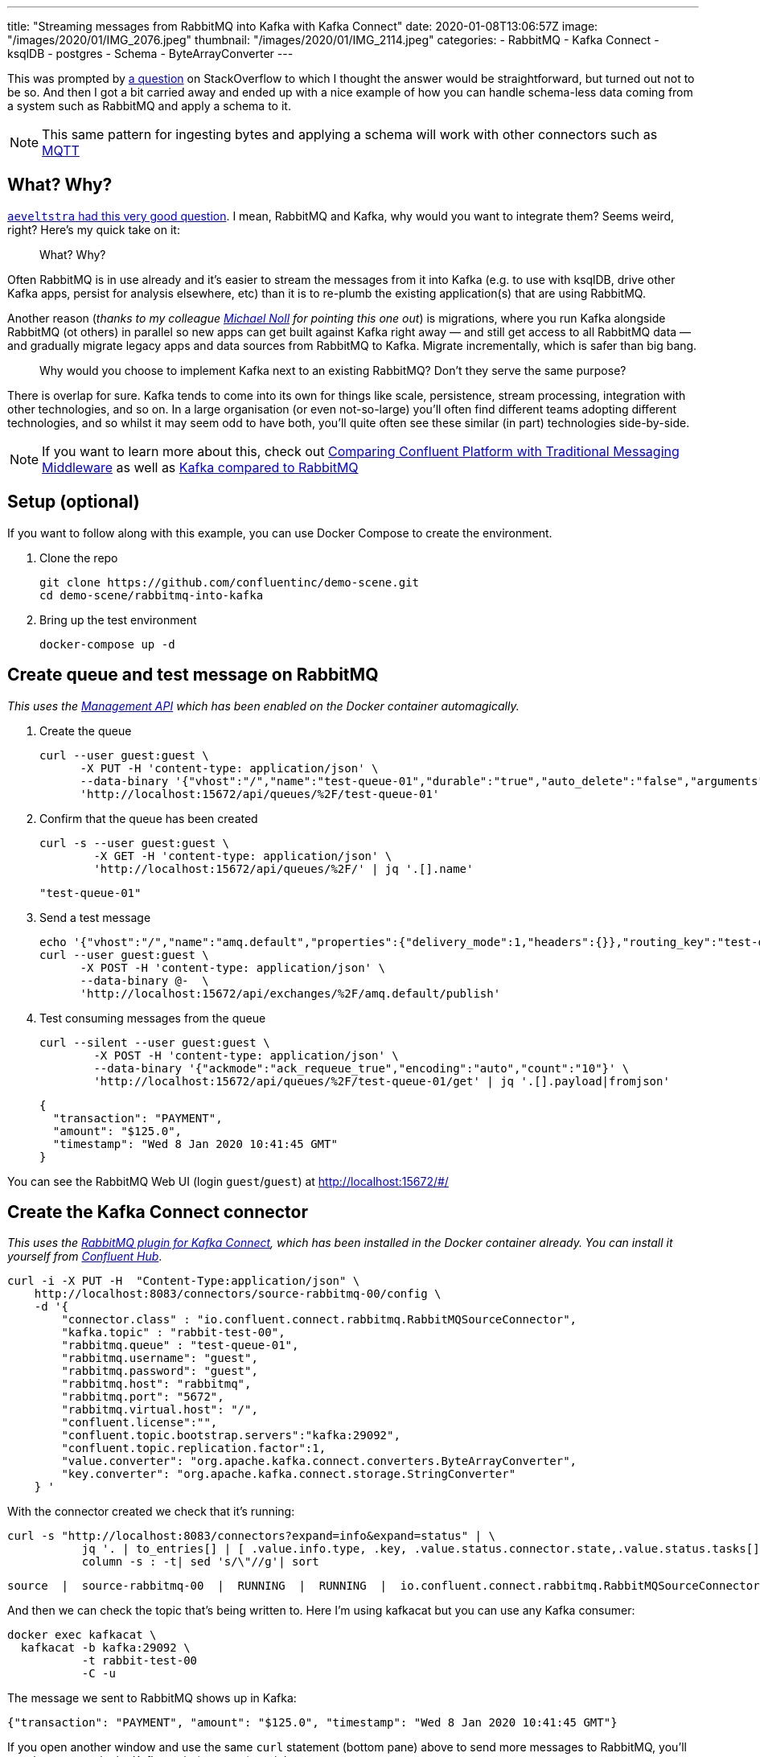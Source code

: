 ---
title: "Streaming messages from RabbitMQ into Kafka with Kafka Connect"
date: 2020-01-08T13:06:57Z
image: "/images/2020/01/IMG_2076.jpeg"
thumbnail: "/images/2020/01/IMG_2114.jpeg"
categories:
- RabbitMQ
- Kafka Connect
- ksqlDB
- postgres
- Schema
- ByteArrayConverter
---

This was prompted by https://stackoverflow.com/questions/59632068/kafka-connect-is-sending-a-malformed-json[a question] on StackOverflow to which I thought the answer would be straightforward, but turned out not to be so. And then I got a bit carried away and ended up with a nice example of how you can handle schema-less data coming from a system such as RabbitMQ and apply a schema to it.

NOTE: This same pattern for ingesting bytes and applying a schema will work with other connectors such as https://www.confluent.io/hub/confluentinc/kafka-connect-mqtt[MQTT]

== What? Why? 

https://www.reddit.com/r/java/comments/elv88o/streaming_messages_from_rabbitmq_into_kafka_with/fdkftsw[`aeveltstra` had this very good question]. I mean, RabbitMQ and Kafka, why would you want to integrate them? Seems weird, right? Here's my quick take on it: 

> What? Why? 

Often RabbitMQ is in use already and it's easier to stream the messages from it into Kafka (e.g. to use with ksqlDB, drive other Kafka apps, persist for analysis elsewhere, etc) than it is to re-plumb the existing application(s) that are using RabbitMQ.

Another reason (_thanks to my colleague https://twitter.com/miguno[Michael Noll] for pointing this one out_) is migrations, where you run Kafka alongside RabbitMQ (ot others) in parallel so new apps can get built against Kafka right away — and still get access to all RabbitMQ data — and gradually migrate legacy apps and data sources from RabbitMQ to Kafka. Migrate incrementally, which is safer than big bang. 

> Why would you choose to implement Kafka next to an existing RabbitMQ? Don't they serve the same purpose?

There is overlap for sure. Kafka tends to come into its own for things like scale, persistence, stream processing, integration with other technologies, and so on. In a large organisation (or even not-so-large) you'll often find different teams adopting different technologies, and so whilst it may seem odd to have both, you'll quite often see these similar (in part) technologies side-by-side. 

NOTE: If you want to learn more about this, check out https://www.confluent.io/whitepaper/comparing-confluent-platform-with-traditional-messaging-middleware/[Comparing Confluent Platform with Traditional Messaging Middleware] as well as https://www.confluent.io/kafka-vs-pulsar/[Kafka compared to RabbitMQ]

== Setup (optional)

If you want to follow along with this example, you can use Docker Compose to create the environment. 

1. Clone the repo 
+
[source,bash]
----
git clone https://github.com/confluentinc/demo-scene.git
cd demo-scene/rabbitmq-into-kafka
----

2. Bring up the test environment
+
[source,bash]
----
docker-compose up -d
----

== Create queue and test message on RabbitMQ

_This uses the https://www.rabbitmq.com/management.html[Management API] which has been enabled on the Docker container automagically._

1. Create the queue
+
[source,bash]
----
curl --user guest:guest \
      -X PUT -H 'content-type: application/json' \
      --data-binary '{"vhost":"/","name":"test-queue-01","durable":"true","auto_delete":"false","arguments":{"x-queue-type":"classic"}}' \
      'http://localhost:15672/api/queues/%2F/test-queue-01'
----

2. Confirm that the queue has been created
+
[source,bash]
----
curl -s --user guest:guest \
        -X GET -H 'content-type: application/json' \
        'http://localhost:15672/api/queues/%2F/' | jq '.[].name'
----
+
[source,bash]
----
"test-queue-01"
----

3. Send a test message
+
[source,bash]
----
echo '{"vhost":"/","name":"amq.default","properties":{"delivery_mode":1,"headers":{}},"routing_key":"test-queue-01","delivery_mode":"1","payload":"{\"transaction\": \"PAYMENT\", \"amount\": \"$125.0\", \"timestamp\": \"'$(date)'\" }","headers":{},"props":{},"payload_encoding":"string"}' |
curl --user guest:guest \
      -X POST -H 'content-type: application/json' \
      --data-binary @-  \
      'http://localhost:15672/api/exchanges/%2F/amq.default/publish'
----

4. Test consuming messages from the queue
+
[source,bash]
----
curl --silent --user guest:guest \
        -X POST -H 'content-type: application/json' \
        --data-binary '{"ackmode":"ack_requeue_true","encoding":"auto","count":"10"}' \
        'http://localhost:15672/api/queues/%2F/test-queue-01/get' | jq '.[].payload|fromjson'
----
+
[source,javascript]
----
{
  "transaction": "PAYMENT",
  "amount": "$125.0", 
  "timestamp": "Wed 8 Jan 2020 10:41:45 GMT"
}
----

You can see the RabbitMQ Web UI (login `guest`/`guest`) at http://localhost:15672/#/

== Create the Kafka Connect connector

_This uses the https://docs.confluent.io/current/connect/kafka-connect-rabbitmq/index.html[RabbitMQ plugin for Kafka Connect], which has been installed in the Docker container already. You can install it yourself from http://hub.confluent.io/[Confluent Hub]_.

[source,bash]
----
curl -i -X PUT -H  "Content-Type:application/json" \
    http://localhost:8083/connectors/source-rabbitmq-00/config \
    -d '{
        "connector.class" : "io.confluent.connect.rabbitmq.RabbitMQSourceConnector",
        "kafka.topic" : "rabbit-test-00",
        "rabbitmq.queue" : "test-queue-01",
        "rabbitmq.username": "guest",
        "rabbitmq.password": "guest",
        "rabbitmq.host": "rabbitmq",
        "rabbitmq.port": "5672",
        "rabbitmq.virtual.host": "/",
        "confluent.license":"",
        "confluent.topic.bootstrap.servers":"kafka:29092",
        "confluent.topic.replication.factor":1,
        "value.converter": "org.apache.kafka.connect.converters.ByteArrayConverter",
        "key.converter": "org.apache.kafka.connect.storage.StringConverter"
    } '
----

With the connector created we check that it's running: 

[source,bash]
----
curl -s "http://localhost:8083/connectors?expand=info&expand=status" | \
           jq '. | to_entries[] | [ .value.info.type, .key, .value.status.connector.state,.value.status.tasks[].state,.value.info.config."connector.class"]|join(":|:")' | \
           column -s : -t| sed 's/\"//g'| sort
----

[source,bash]
----
source  |  source-rabbitmq-00  |  RUNNING  |  RUNNING  |  io.confluent.connect.rabbitmq.RabbitMQSourceConnector
----

And then we can check the topic that's being written to. Here I'm using kafkacat but you can use any Kafka consumer: 

[source,bash]
----
docker exec kafkacat \
  kafkacat -b kafka:29092 \
           -t rabbit-test-00 
           -C -u
----

The message we sent to RabbitMQ shows up in Kafka: 

[source,bash]
----
{"transaction": "PAYMENT", "amount": "$125.0", "timestamp": "Wed 8 Jan 2020 10:41:45 GMT"}
----

If you open another window and use the same `curl` statement (bottom pane) above to send more messages to RabbitMQ, you'll see them appear in the Kafka topic (top pane) straight away: 

++++
<script id="asciicast-A0dpWpN7WVs1UVnf0BjLNqqnv" src="https://asciinema.org/a/A0dpWpN7WVs1UVnf0BjLNqqnv.js" async></script>
++++

One of the important things to note in the configuration of the connector is that we're using the https://cwiki.apache.org/confluence/display/KAFKA/KIP-128%3A+Add+ByteArrayConverter+for+Kafka+Connect[`ByteArrayConverter`] for the value of the message, which just takes whatever bytes are on the RabbitMQ message and writes them to the Kafka message. Whilst on first look it appears that we've got a JSON message on RabbitMQ and so would evidently use the JsonConverter, this is not the case. If we do that, the converter will try to encode the bytes as JSON, and we'll end up with this: 

[source,bash]
----
"eyJ0cmFuc2FjdGlvbiI6ICJQQVlNRU5UIiwgImFtb3VudCI6ICIkNDcuMyIsICJ0aW1lc3RhbXAiOiAiV2VkIDggSmFuIDIwMjAgMTM6MDE6MjEgR01UIiB9"
----

To understand more about converters and serialisation see this article: https://www.confluent.io/blog/kafka-connect-deep-dive-converters-serialization-explained/[Kafka Connect Deep Dive – Converters and Serialization Explained]

We can dig into the payload further with kafkacat to examine the headers etc: 

[source,bash]
----
docker exec kafkacat \
  kafkacat -b kafka:29092 -t rabbit-test-00 -C -u -q \
  -f 'Topic %t / Partition %p / Offset: %o / Timestamp: %T\nHeaders: %h\nKey (%K bytes): %k\nPayload (%S bytes): %s\n--\n'
----

The output looks like this: 

[source,bash]
----
Topic rabbit-test-00 / Partition 0 / Offset: 48 / Timestamp: 1578480718010
Headers: rabbitmq.consumer.tag=amq.ctag--gWoke550mjIPbeJhquS9g,rabbitmq.content.type=NULL,rabbitmq.content.encoding=NULL,rabbitmq.delivery.mode=1,rabbitmq.priority=0,rabbitmq.correlation.id=NULL,rabbitmq.reply.to=NULL,rabbitmq.expiration=NULL,rabbitmq.message.id=NULL,rabbitmq.timestamp=NULL,rabbitmq.type=NULL,rabbitmq.user.id=NULL,rabbitmq.app.id=NULL,rabbitmq.delivery.tag=45,rabbitmq.redeliver=false,rabbitmq.exchange=,rabbitmq.routing.key=test-queue-01
Key (-1 bytes):
Payload (91 bytes): {"transaction": "PAYMENT", "amount": "$125.0", "timestamp": "Wed 8 Jan 2020 10:51:57 GMT" }
----

== Apply a schema and manipulate the data in ksqlDB

So far we've got the message (which happens to be JSON) from RabbitMQ into a Kafka topic. Now let's actually declare the schema so that we can work with the data. For that we're going to use ksqlDB to do a little bit of stream processing. 

Fire up the ksqlDB CLI: 

[source,bash]
----
docker exec -it ksqldb-cli ksql http://ksqldb-server:8088
----

Inspect the raw topic contents: 

[source,sql]
----
ksql> PRINT 'rabbit-test-00' FROM BEGINNING;
Format:JSON                                                                                                                                  
{"ROWTIME":1578477403591,"ROWKEY":"null","transaction":"PAYMENT","amount":"$125.0"}
{"ROWTIME":1578477598555,"ROWKEY":"null","transaction":"PAYMENT","amount":"$125.0"}
{"ROWTIME":1578478171540,"ROWKEY":"null","transaction":"PAYMENT","amount":"$125.0"}
{"ROWTIME":1578480036859,"ROWKEY":"null","transaction":"PAYMENT","amount":"$125.0","timestamp":"Wed 8 Jan 2020 10:40:36 GMT"}
{"ROWTIME":1578480105771,"ROWKEY":"null","transaction":"PAYMENT","amount":"$125.0","timestamp":"Wed 8 Jan 2020 10:41:45 GMT"}
----

Declare the stream (which is just the existing Kafka topic with an explicit schema): 

[source,sql]
----
CREATE STREAM rabbit (transaction VARCHAR, 
                      amount VARCHAR, 
                      timestamp VARCHAR) 
  WITH (KAFKA_TOPIC='rabbit-test-00', 
        VALUE_FORMAT='JSON');
----

Now we can query the stream of data, starting at the beginning: 

[source,sql]
----
ksql> SET 'auto.offset.reset' = 'earliest';
Successfully changed local property 'auto.offset.reset' to 'earliest'. Use the UNSET command to revert your change.

ksql> SELECT transaction, amount, timestamp FROM rabbit EMIT CHANGES;
+------------+---------+----------------------------+
|TRANSACTION |AMOUNT   |TIMESTAMP                   |
+------------+---------+----------------------------+
|PAYMENT     |$125.0   |null                        |
|PAYMENT     |$125.0   |null                        |
|PAYMENT     |$125.0   |null                        |
|PAYMENT     |$125.0   |Wed 8 Jan 2020 10:40:36 GMT |
|PAYMENT     |$125.0   |Wed 8 Jan 2020 10:41:45 GMT |
----

The `AMOUNT` column is clearly a currency, but the source data is a character string (`$125.0`). Let's write a stream processor to split these into more appropriate columns, and also drop messages with no timestamp (that we'll class as invalid data for this example): 

[source,sql]
----
CREATE STREAM TRANSACTIONS WITH (VALUE_FORMAT='AVRO') AS
  SELECT TRANSACTION AS TX_TYPE,
         SUBSTRING(AMOUNT,1,1) AS CURRENCY,
         CAST(SUBSTRING(AMOUNT,2,LEN(AMOUNT)-1) AS DECIMAL(9,2)) AS TX_AMOUNT,
         TIMESTAMP AS TX_TIMESTAMP
    FROM rabbit
   WHERE TIMESTAMP IS NOT NULL
    EMIT CHANGES;
----

This creates a new Kafka topic, populated by the transformed data driven by the original Kafka topic populated from RabbitMQ: 

[source,sql]
----
ksql> SELECT TX_TYPE, CURRENCY, TX_AMOUNT, TX_TIMESTAMP FROM TRANSACTIONS EMIT CHANGES;
+--------+----------+----------+----------------------------+
|TX_TYPE |CURRENCY  |TX_AMOUNT |TX_TIMESTAMP                |
+--------+----------+----------+----------------------------+
|PAYMENT |$         |125.00    |Wed 8 Jan 2020 10:40:36 GMT |
|PAYMENT |$         |125.00    |Wed 8 Jan 2020 10:41:45 GMT |
----

Note that the messages without a timestamp are not present in the new stream. 

Compare our source schema: 

[source,sql]
----
ksql> DESCRIBE rabbit;

Name                 : RABBIT
 Field       | Type
-----------------------------------------
 ROWTIME     | BIGINT           (system)
 ROWKEY      | VARCHAR(STRING)  (system)
 TRANSACTION | VARCHAR(STRING)
 AMOUNT      | VARCHAR(STRING)
 TIMESTAMP   | VARCHAR(STRING)
-----------------------------------------
----

with the transformed schema

[source,sql]
----
ksql> DESCRIBE TRANSACTIONS;

Name                 : TRANSACTIONS
 Field        | Type
------------------------------------------
 ROWTIME      | BIGINT           (system)
 ROWKEY       | VARCHAR(STRING)  (system)
 TX_TYPE      | VARCHAR(STRING)
 CURRENCY     | VARCHAR(STRING)
 TX_AMOUNT    | DECIMAL
 TX_TIMESTAMP | VARCHAR(STRING)
------------------------------------------
----

Because we've applied a schema to the data we can now make better sense of it, as well as do useful things like write it to a database. Since we have a proper schema for the data (stored for us in the Schema Registry because we're using Avro) Kafka Connect can actually build the target database table that it's going to write data to: 

[source,sql]
----
CREATE SINK CONNECTOR SINK_POSTGRES WITH (
    'connector.class'     = 'io.confluent.connect.jdbc.JdbcSinkConnector',
    'connection.url'      = 'jdbc:postgresql://postgres:5432/',
    'connection.user'     = 'postgres',
    'connection.password' = 'postgres',
    'topics'              = 'TRANSACTIONS',
    'key.converter'       = 'org.apache.kafka.connect.storage.StringConverter',
    'auto.create'         = 'true',
    'transforms'          = 'dropSysCols',
    'transforms.dropSysCols.type' = 'org.apache.kafka.connect.transforms.ReplaceField$Value',
    'transforms.dropSysCols.blacklist' = 'ROWKEY,ROWTIME'
  ); 
----

Now in Postgres we have the data almost as soon as it's written to RabbitMQ, with the light transformation applied to it: 

++++
<script id="asciicast-292407" src="https://asciinema.org/a/292407.js" async></script>
++++
